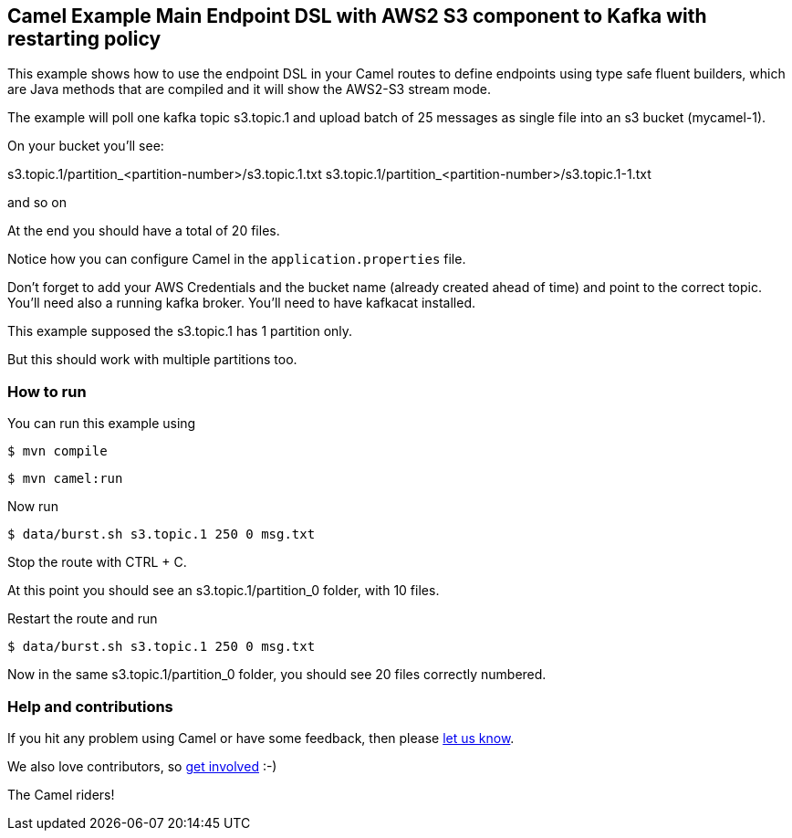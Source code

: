 == Camel Example Main Endpoint DSL with AWS2 S3 component to Kafka with restarting policy

This example shows how to use the endpoint DSL in your Camel routes
to define endpoints using type safe fluent builders, which are Java methods
that are compiled and it will show the AWS2-S3 stream mode.

The example will poll one kafka topic s3.topic.1 and upload batch of 25 messages as single file into an s3 bucket (mycamel-1).

On your bucket you'll see:

s3.topic.1/partition_<partition-number>/s3.topic.1.txt
s3.topic.1/partition_<partition-number>/s3.topic.1-1.txt

and so on

At the end you should have a total of 20 files.

Notice how you can configure Camel in the `application.properties` file.

Don't forget to add your AWS Credentials and the bucket name (already created ahead of time) and point to the correct topic.
You'll need also a running kafka broker.
You'll need to have kafkacat installed.

This example supposed the s3.topic.1 has 1 partition only.

But this should work with multiple partitions too.

=== How to run

You can run this example using

[source,sh]
----
$ mvn compile
----

[source,sh]
----
$ mvn camel:run
----

Now run

[source,sh]
----
$ data/burst.sh s3.topic.1 250 0 msg.txt
----

Stop the route with CTRL + C.

At this point you should see an s3.topic.1/partition_0 folder, with 10 files.

Restart the route and run 

----
$ data/burst.sh s3.topic.1 250 0 msg.txt
----

Now in the same s3.topic.1/partition_0 folder, you should see 20 files correctly numbered.

=== Help and contributions

If you hit any problem using Camel or have some feedback, then please
https://camel.apache.org/support.html[let us know].

We also love contributors, so
https://camel.apache.org/contributing.html[get involved] :-)

The Camel riders!
